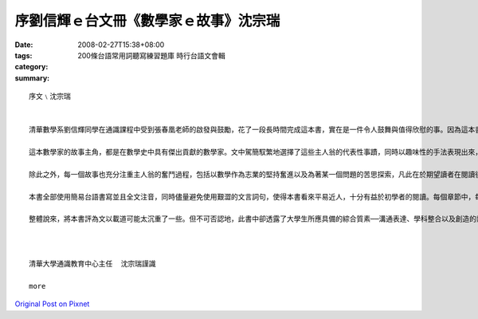 序劉信輝ｅ台文冊《數學家ｅ故事》沈宗瑞
#########################################################

:date: 2008-02-27T15:38+08:00
:tags: 
:category: 200條台語常用詞聽寫練習題庫 時行台語文會輯
:summary: 


:: 

  序文﹨沈宗瑞


  清華數學系劉信輝同學在通識課程中受到張春凰老師的啟發與鼓勵，花了一段長時間完成這本書，實在是一件令人鼓舞與值得欣慰的事。因為這本書得以完成，除了老師的教導外，還需要具足相當的條件，這包括具備數學科學的知識、熟悉數學史、表達語言的能力以及富含著投入某種志業的熱忱等等。

  這本數學家的故事主角，都是在數學史中具有傑出貢獻的數學家。文中駕簡馭繁地選擇了這些主人翁的代表性事蹟，同時以趣味性的手法表現出來，增加了文章的可讀性。這本書同時也傳達了一個使命，就是希望能夠讓讀者了解數學其實並不是一門孤立的學科，它不但跟其他學科相互聯繫，也與宇宙人生密切相關。

  除此之外，每一個故事也充分注重主人翁的奮鬥過程，包括以數學作為志業的堅持奮進以及為著某一個問題的苦思探索，凡此在於期望讀者在閱讀後產生正面與積極的效法情操。

  本書全部使用簡易台語書寫並且全文注音，同時儘量避免使用艱澀的文言詞句，使得本書看來平易近人，十分有益於初學者的閱讀。每個章節中，每位數學家都附有照片或者圖畫，除增加美感外，也拉近了讀者與每位數學家的距離。

  整體說來，將本書評為文以載道可能太沉重了一些。但不可否認地，此書中卻透露了大學生所應具備的綜合質素──溝通表達、學科整合以及創造的熱忱。通識課堂上的學生，如果都能在他們學習台語文的過程中，在創作上留下作品，這可說是極其美好的經驗，而這正也是清華大學通識教育別具風格之所在。因樂為之序。



  清華大學通識教育中心主任  沈宗瑞謹識

  more


`Original Post on Pixnet <http://daiqi007.pixnet.net/blog/post/14782807>`_